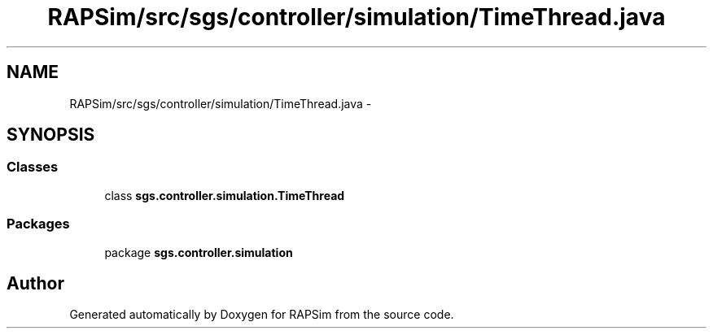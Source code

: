.TH "RAPSim/src/sgs/controller/simulation/TimeThread.java" 3 "Wed Oct 28 2015" "Version 0.92" "RAPSim" \" -*- nroff -*-
.ad l
.nh
.SH NAME
RAPSim/src/sgs/controller/simulation/TimeThread.java \- 
.SH SYNOPSIS
.br
.PP
.SS "Classes"

.in +1c
.ti -1c
.RI "class \fBsgs\&.controller\&.simulation\&.TimeThread\fP"
.br
.in -1c
.SS "Packages"

.in +1c
.ti -1c
.RI "package \fBsgs\&.controller\&.simulation\fP"
.br
.in -1c
.SH "Author"
.PP 
Generated automatically by Doxygen for RAPSim from the source code\&.
